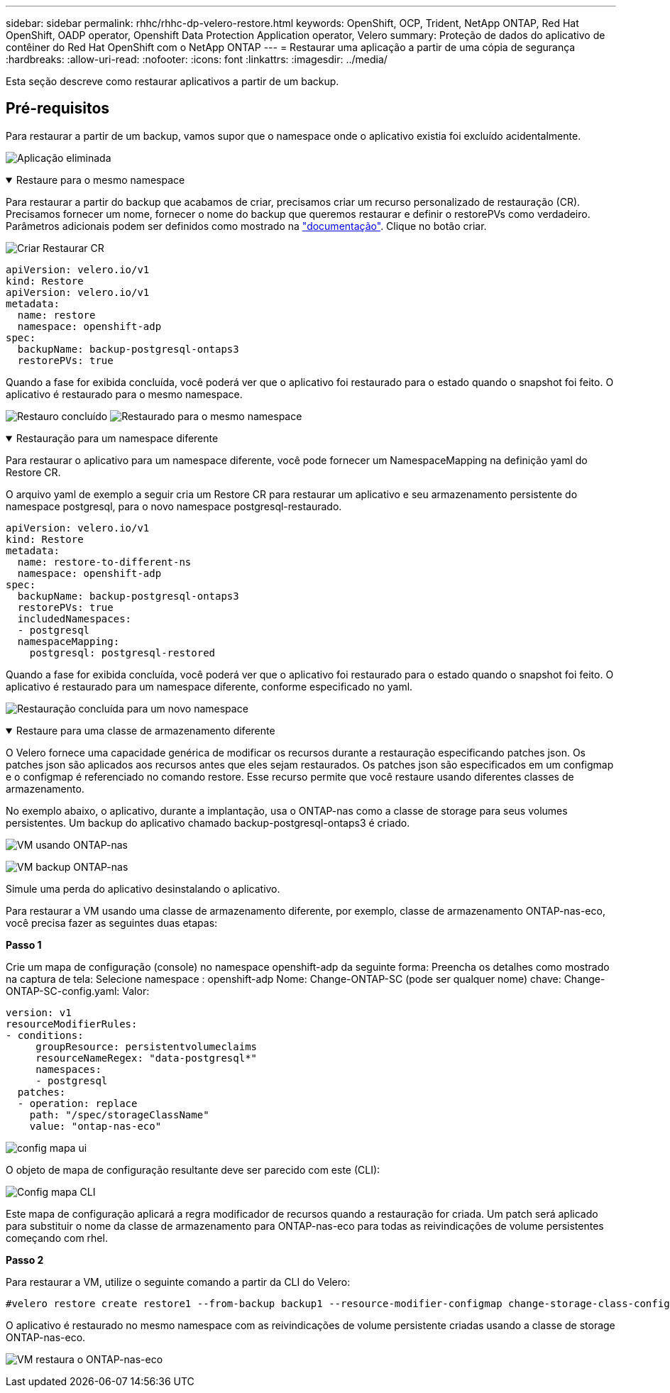 ---
sidebar: sidebar 
permalink: rhhc/rhhc-dp-velero-restore.html 
keywords: OpenShift, OCP, Trident, NetApp ONTAP, Red Hat OpenShift, OADP operator, Openshift Data Protection Application operator, Velero 
summary: Proteção de dados do aplicativo de contêiner do Red Hat OpenShift com o NetApp ONTAP 
---
= Restaurar uma aplicação a partir de uma cópia de segurança
:hardbreaks:
:allow-uri-read: 
:nofooter: 
:icons: font
:linkattrs: 
:imagesdir: ../media/


[role="lead"]
Esta seção descreve como restaurar aplicativos a partir de um backup.



== Pré-requisitos

Para restaurar a partir de um backup, vamos supor que o namespace onde o aplicativo existia foi excluído acidentalmente.

image:redhat_openshift_OADP_app_deleted_image1.png["Aplicação eliminada"]

.Restaure para o mesmo namespace
[%collapsible%open]
====
Para restaurar a partir do backup que acabamos de criar, precisamos criar um recurso personalizado de restauração (CR). Precisamos fornecer um nome, fornecer o nome do backup que queremos restaurar e definir o restorePVs como verdadeiro. Parâmetros adicionais podem ser definidos como mostrado na link:https://docs.openshift.com/container-platform/4.14/backup_and_restore/application_backup_and_restore/backing_up_and_restoring/restoring-applications.html["documentação"]. Clique no botão criar.

image:redhat_openshift_OADP_restore_image1.jpg["Criar Restaurar CR"]

....
apiVersion: velero.io/v1
kind: Restore
apiVersion: velero.io/v1
metadata:
  name: restore
  namespace: openshift-adp
spec:
  backupName: backup-postgresql-ontaps3
  restorePVs: true
....
Quando a fase for exibida concluída, você poderá ver que o aplicativo foi restaurado para o estado quando o snapshot foi feito. O aplicativo é restaurado para o mesmo namespace.

image:redhat_openshift_OADP_restore_image2.jpg["Restauro concluído"] image:redhat_openshift_OADP_restore_image2a.png["Restaurado para o mesmo namespace"]

====
.Restauração para um namespace diferente
[%collapsible%open]
====
Para restaurar o aplicativo para um namespace diferente, você pode fornecer um NamespaceMapping na definição yaml do Restore CR.

O arquivo yaml de exemplo a seguir cria um Restore CR para restaurar um aplicativo e seu armazenamento persistente do namespace postgresql, para o novo namespace postgresql-restaurado.

....
apiVersion: velero.io/v1
kind: Restore
metadata:
  name: restore-to-different-ns
  namespace: openshift-adp
spec:
  backupName: backup-postgresql-ontaps3
  restorePVs: true
  includedNamespaces:
  - postgresql
  namespaceMapping:
    postgresql: postgresql-restored
....
Quando a fase for exibida concluída, você poderá ver que o aplicativo foi restaurado para o estado quando o snapshot foi feito. O aplicativo é restaurado para um namespace diferente, conforme especificado no yaml.

image:redhat_openshift_OADP_restore_image3.png["Restauração concluída para um novo namespace"]

====
.Restaure para uma classe de armazenamento diferente
[%collapsible%open]
====
O Velero fornece uma capacidade genérica de modificar os recursos durante a restauração especificando patches json. Os patches json são aplicados aos recursos antes que eles sejam restaurados. Os patches json são especificados em um configmap e o configmap é referenciado no comando restore. Esse recurso permite que você restaure usando diferentes classes de armazenamento.

No exemplo abaixo, o aplicativo, durante a implantação, usa o ONTAP-nas como a classe de storage para seus volumes persistentes. Um backup do aplicativo chamado backup-postgresql-ontaps3 é criado.

image:redhat_openshift_OADP_restore_image4.png["VM usando ONTAP-nas"]

image:redhat_openshift_OADP_restore_image5.png["VM backup ONTAP-nas"]

Simule uma perda do aplicativo desinstalando o aplicativo.

Para restaurar a VM usando uma classe de armazenamento diferente, por exemplo, classe de armazenamento ONTAP-nas-eco, você precisa fazer as seguintes duas etapas:

**Passo 1**

Crie um mapa de configuração (console) no namespace openshift-adp da seguinte forma: Preencha os detalhes como mostrado na captura de tela: Selecione namespace : openshift-adp Nome: Change-ONTAP-SC (pode ser qualquer nome) chave: Change-ONTAP-SC-config.yaml: Valor:

....
version: v1
resourceModifierRules:
- conditions:
     groupResource: persistentvolumeclaims
     resourceNameRegex: "data-postgresql*"
     namespaces:
     - postgresql
  patches:
  - operation: replace
    path: "/spec/storageClassName"
    value: "ontap-nas-eco"
....
image:redhat_openshift_OADP_restore_image6.png["config mapa ui"]

O objeto de mapa de configuração resultante deve ser parecido com este (CLI):

image:redhat_openshift_OADP_restore_image7.png["Config mapa CLI"]

Este mapa de configuração aplicará a regra modificador de recursos quando a restauração for criada. Um patch será aplicado para substituir o nome da classe de armazenamento para ONTAP-nas-eco para todas as reivindicações de volume persistentes começando com rhel.

**Passo 2**

Para restaurar a VM, utilize o seguinte comando a partir da CLI do Velero:

....

#velero restore create restore1 --from-backup backup1 --resource-modifier-configmap change-storage-class-config -n openshift-adp
....
O aplicativo é restaurado no mesmo namespace com as reivindicações de volume persistente criadas usando a classe de storage ONTAP-nas-eco.

image:redhat_openshift_OADP_restore_image8.png["VM restaura o ONTAP-nas-eco"]

====